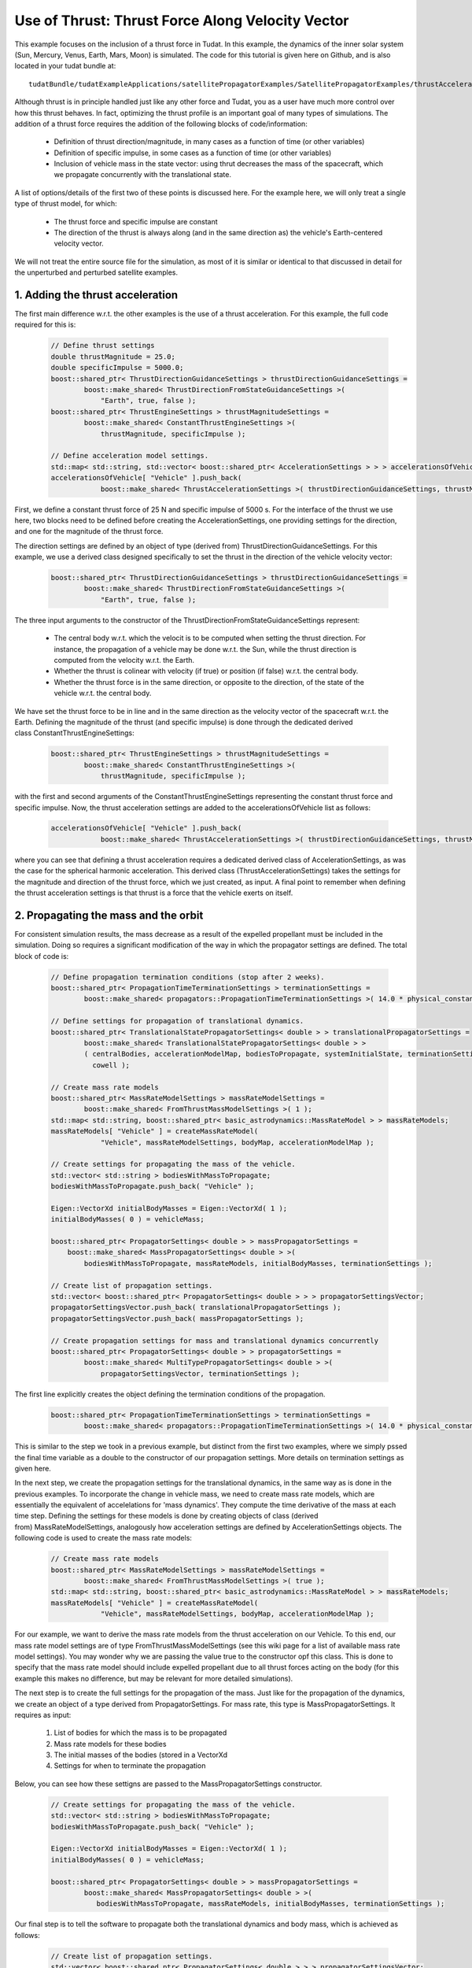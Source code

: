 .. _walkthroughsUseOfThrustThrustForceAlongVelocityVector:

Use of Thrust: Thrust Force Along Velocity Vector
=================================================
This example focuses on the inclusion of a thrust force in Tudat. In this example, the dynamics of the inner solar system (Sun, Mercury, Venus, Earth, Mars, Moon) is simulated. The code for this tutorial is given here on Github, and is also located in your tudat bundle at::

    tudatBundle/tudatExampleApplications/satellitePropagatorExamples/SatellitePropagatorExamples/thrustAccelerationFromFileExample.cpp

Although thrust is in principle handled just like any other force and Tudat, you as a user have much more control over how this thrust behaves. In fact, optimizing the thrust profile is an important goal of many types of simulations. The addition of a thrust force requires the addition of the following blocks of code/information:

    - Definition of thrust direction/magnitude, in many cases as a function of time (or other variables)
    - Definition of specific impulse, in some cases as a function of time (or other variables)
    - Inclusion of vehicle mass in the state vector: using thrut decreases the mass of the spacecraft, which we propagate concurrently with the translational state.

A list of options/details of the first two of these points is discussed here. For the example here, we will only treat a single type of thrust model, for which:

    - The thrust force and specific impulse are constant
    - The direction of the thrust is always along (and in the same direction as) the vehicle's Earth-centered velocity vector.

We will not treat the entire source file for the simulation, as most of it is similar or identical to that discussed in detail for the unperturbed and perturbed satellite examples.

1. Adding the thrust acceleration
~~~~~~~~~~~~~~~~~~~~~~~~~~~~~~~~~
The first main difference w.r.t. the other examples is the use of a thrust acceleration. For this example, the full code required for this is:
    
    .. code-block:: cpp

        // Define thrust settings
        double thrustMagnitude = 25.0;
        double specificImpulse = 5000.0;
        boost::shared_ptr< ThrustDirectionGuidanceSettings > thrustDirectionGuidanceSettings =
                boost::make_shared< ThrustDirectionFromStateGuidanceSettings >(
                    "Earth", true, false );
        boost::shared_ptr< ThrustEngineSettings > thrustMagnitudeSettings =
                boost::make_shared< ConstantThrustEngineSettings >(
                    thrustMagnitude, specificImpulse );

        // Define acceleration model settings.
        std::map< std::string, std::vector< boost::shared_ptr< AccelerationSettings > > > accelerationsOfVehicle;
        accelerationsOfVehicle[ "Vehicle" ].push_back(
                    boost::make_shared< ThrustAccelerationSettings >( thrustDirectionGuidanceSettings, thrustMagnitudeSettings) );

First, we define a constant thrust force of 25 N and specific impulse of 5000 s. For the interface of the thrust we use here, two blocks need to be defined before creating the AccelerationSettings, one providing settings for the direction, and one for the magnitude of the thrust force.

The direction settings are defined by an object of type (derived from) ThrustDirectionGuidanceSettings. For this example, we use a derived class designed specifically to set the thrust in the direction of the vehicle velocity vector:
    
    .. code-block:: cpp

        boost::shared_ptr< ThrustDirectionGuidanceSettings > thrustDirectionGuidanceSettings =
                boost::make_shared< ThrustDirectionFromStateGuidanceSettings >(
                    "Earth", true, false );

The three input arguments to the constructor of the ThrustDirectionFromStateGuidanceSettings represent:

    - The central body w.r.t. which the velocit is to be computed when setting the thrust direction. For instance, the propagation of a vehicle may be done w.r.t. the Sun, while the thrust direction is computed from the velocity w.r.t. the Earth.
    - Whether the thrust is colinear with velocity (if true) or position (if false) w.r.t. the central body.
    - Whether the thrust force is in the same direction, or opposite to the direction, of the state of the vehicle w.r.t. the central body.

We have set the thrust force to be in line and in the same direction as the velocity vector of the spacecraft w.r.t. the Earth. Defining the magnitude of the thrust (and specific impulse) is done through the dedicated derived class ConstantThrustEngineSettings:
    
    .. code-block:: cpp

        boost::shared_ptr< ThrustEngineSettings > thrustMagnitudeSettings =
                boost::make_shared< ConstantThrustEngineSettings >(
                    thrustMagnitude, specificImpulse );

with the first and second arguments of the ConstantThrustEngineSettings representing the constant thrust force and specific impulse. Now, the thrust acceleration settings are added to the accelerationsOfVehicle list as follows:
    
    .. code-block:: cpp

        accelerationsOfVehicle[ "Vehicle" ].push_back(
                    boost::make_shared< ThrustAccelerationSettings >( thrustDirectionGuidanceSettings, thrustMagnitudeSettings) );

where you can see that defining a thrust acceleration requires a dedicated derived class of AccelerationSettings, as was the case for the spherical harmonic acceleration. This derived class (ThrustAccelerationSettings) takes the settings for the magnitude and direction of the thrust force, which we just created, as input. A final point to remember when defining the thrust acceleration settings is that thrust is a force that the vehicle exerts on itself.

2. Propagating the mass and the orbit
~~~~~~~~~~~~~~~~~~~~~~~~~~~~~~~~~~~~~
For consistent simulation results, the mass decrease as a result of the expelled propellant must be included in the simulation. Doing so requires a significant modification of the way in which the propagator settings are defined. The total block of code is:
    
    .. code-block:: cpp

        // Define propagation termination conditions (stop after 2 weeks).
        boost::shared_ptr< PropagationTimeTerminationSettings > terminationSettings =
                boost::make_shared< propagators::PropagationTimeTerminationSettings >( 14.0 * physical_constants::JULIAN_DAY );

        // Define settings for propagation of translational dynamics.
        boost::shared_ptr< TranslationalStatePropagatorSettings< double > > translationalPropagatorSettings =
                boost::make_shared< TranslationalStatePropagatorSettings< double > >
                ( centralBodies, accelerationModelMap, bodiesToPropagate, systemInitialState, terminationSettings,
                  cowell );

        // Create mass rate models
        boost::shared_ptr< MassRateModelSettings > massRateModelSettings = 
                boost::make_shared< FromThrustMassModelSettings >( 1 );
        std::map< std::string, boost::shared_ptr< basic_astrodynamics::MassRateModel > > massRateModels;
        massRateModels[ "Vehicle" ] = createMassRateModel( 
                    "Vehicle", massRateModelSettings, bodyMap, accelerationModelMap );

        // Create settings for propagating the mass of the vehicle.
        std::vector< std::string > bodiesWithMassToPropagate;
        bodiesWithMassToPropagate.push_back( "Vehicle" );

        Eigen::VectorXd initialBodyMasses = Eigen::VectorXd( 1 );
        initialBodyMasses( 0 ) = vehicleMass;

        boost::shared_ptr< PropagatorSettings< double > > massPropagatorSettings =
            boost::make_shared< MassPropagatorSettings< double > >(
                bodiesWithMassToPropagate, massRateModels, initialBodyMasses, terminationSettings );

        // Create list of propagation settings.
        std::vector< boost::shared_ptr< PropagatorSettings< double > > > propagatorSettingsVector;
        propagatorSettingsVector.push_back( translationalPropagatorSettings );
        propagatorSettingsVector.push_back( massPropagatorSettings );

        // Create propagation settings for mass and translational dynamics concurrently
        boost::shared_ptr< PropagatorSettings< double > > propagatorSettings =
                boost::make_shared< MultiTypePropagatorSettings< double > >(
                    propagatorSettingsVector, terminationSettings );

The first line explicitly creates the object defining the termination conditions of the propagation.
    
    .. code-block:: cpp

        boost::shared_ptr< PropagationTimeTerminationSettings > terminationSettings =
                boost::make_shared< propagators::PropagationTimeTerminationSettings >( 14.0 * physical_constants::JULIAN_DAY );

This is similar to the step we took in a previous example, but distinct from the first two examples, where we simply pssed the final time variable as a double to the constructor of our propagation settings. More details on termination settings as given here.

In the next step, we create the propagation settings for the translational dynamics, in the same way as is done in the previous examples. To incorporate the change in vehicle mass, we need to create mass rate models, which are essentially the equivalent of accelelations for 'mass dynamics'. They compute the time derivative of the mass at each time step. Defining the settings for these models is done by creating objects of class (derived from) MassRateModelSettings, analogously how acceleration settings are defined by AccelerationSettings objects. The following code is used to create the mass rate models:
    
    .. code-block:: cpp

        // Create mass rate models
        boost::shared_ptr< MassRateModelSettings > massRateModelSettings = 
                boost::make_shared< FromThrustMassModelSettings >( true );
        std::map< std::string, boost::shared_ptr< basic_astrodynamics::MassRateModel > > massRateModels;
        massRateModels[ "Vehicle" ] = createMassRateModel( 
                    "Vehicle", massRateModelSettings, bodyMap, accelerationModelMap );

For our example, we want to derive the mass rate models from the thrust acceleration on our Vehicle. To this end, our mass rate model settings are of type FromThrustMassModelSettings (see this wiki page for a list of available mass rate model settings). You may wonder why we are passing the value true to the constructor opf this class. This is done to specify that the mass rate model should include expelled propellant due to all thrust forces acting on the body (for this example this makes no difference, but may be relevant for more detailed simulations).

The next step is to create the full settings for the propagation of the mass. Just like for the propagation of the dynamics, we create an object of a type derived from PropagatorSettings. For mass rate, this type is MassPropagatorSettings. It requires as input:

    1. List of bodies for which the mass is to be propagated
    2. Mass rate models for these bodies
    3. The initial masses of the bodies (stored in a VectorXd
    4. Settings for when to terminate the propagation

Below, you can see how these settigns are passed to the MassPropagatorSettings constructor.
    
    .. code-block:: cpp

        // Create settings for propagating the mass of the vehicle.
        std::vector< std::string > bodiesWithMassToPropagate;
        bodiesWithMassToPropagate.push_back( "Vehicle" );

        Eigen::VectorXd initialBodyMasses = Eigen::VectorXd( 1 );
        initialBodyMasses( 0 ) = vehicleMass;

        boost::shared_ptr< PropagatorSettings< double > > massPropagatorSettings =
                boost::make_shared< MassPropagatorSettings< double > >(
                   bodiesWithMassToPropagate, massRateModels, initialBodyMasses, terminationSettings );

Our final step is to tell the software to propagate both the translational dynamics and body mass, which is achieved as follows:
    
    .. code-block:: cpp

        // Create list of propagation settings.
        std::vector< boost::shared_ptr< PropagatorSettings< double > > > propagatorSettingsVector;
        propagatorSettingsVector.push_back( translationalPropagatorSettings );
        propagatorSettingsVector.push_back( massPropagatorSettings );

        // Create propagation settings for mass and translational dynamics concurrently
        boost::shared_ptr< PropagatorSettings< double > > propagatorSettings =
                boost::make_shared< MultiTypePropagatorSettings< double > >(
                    propagatorSettingsVector, terminationSettings );

As is discussed in more detail here. This propagatorSettings object, which contains settings for both translational dynamics and mass rate, can be passed to the SingleArcDynamicsSimulator in the exact same manner as was done in the previous examples.

3. Results
~~~~~~~~~~
Below, you see the (in-plane) resulting dynamics of the spacecraft and the mass of the vehicle as a function of time. The thrust force is along the velocity vector, constantly adding kinetic energy to the spacecraft. As a result, you can see the orbit slowly spiral outwards. Since the specific impulse and thrust force were both set to a constant, the body mass decreases exacly linearly.
